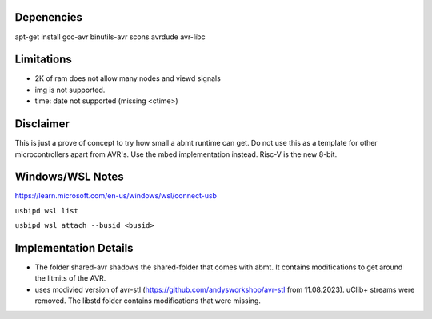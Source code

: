 Depenencies
===========
apt-get install gcc-avr binutils-avr scons avrdude avr-libc

Limitations
===========
- 2K of ram does not allow many nodes and viewd signals
- img is not supported.
- time: date not supported (missing <ctime>)

Disclaimer
==========
This is just a prove of concept to try how small a abmt runtime can get. 
Do not use this as a template for other microcontrollers apart from AVR's. Use the mbed implementation instead. Risc-V is the new 8-bit.

Windows/WSL Notes
=================
https://learn.microsoft.com/en-us/windows/wsl/connect-usb

``usbipd wsl list``

``usbipd wsl attach --busid <busid>``

Implementation Details
======================
- The folder shared-avr shadows the shared-folder that comes with abmt. It contains modifications to get around the litmits of the AVR.
- uses modivied version of avr-stl (https://github.com/andysworkshop/avr-stl from 11.08.2023). uClib+ streams were removed. The libstd
  folder contains modifications that were missing.
